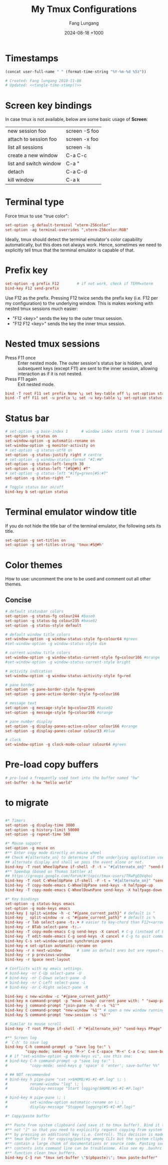 # -*-mode:org; coding:utf-8; time-stamp-pattern:"8/#\\+DATE:[ \t]+%Y-%02m-%02d %5z$" -*-
# Created: Fang Lungang 2024-08-14

#+TITLE: My Tmux Configurations
#+AUTHOR: Fang Lungang
#+DATE: 2024-08-18 +1000

* Timestamps

#+name: tangle-time-stamp
#+begin_src emacs-lisp :tangle no
(concat user-full-name " " (format-time-string "%Y-%m-%d %5z"))
#+end_src

#+begin_src conf :tangle ~/.tmux.conf :noweb yes
# Created: Fang lungang 2010-11-08
# Updated: <<tangle-time-stamp()>>
#+end_src

* Screen key bindings
In case tmux is not available, below are some basic usage of *Screen*:
| new session foo        | screen -S foo |
| attach to session foo  | screen -x foo |
| list all sessions      | screen -ls    |
| create a new window    | C-a C-c       |
| list and switch window | C-a "         |
| detach                 | C-a C-d       |
| kill window            | C-a k         |

* Terminal type

Force tmux to use "true color":
#+begin_src conf :tangle ~/.tmux.conf
set-option -g default-terminal "xterm-256color"
set-option -ag terminal-overrides ",xterm-256color:RGB"
#+end_src

Ideally, tmux should detect the terminal emulator's color capability automatically, but this does
not always work. Hence, sometimes we need to explicitly tell tmux that the terminal emulator is
capable of that.

* Prefix key
#+begin_src conf :tangle ~/.tmux.conf
set-option -g prefix F12        # if not work, check if TERM=xterm
bind-key F12 send-prefix
#+end_src

Use F12 as the prefix. Pressing F12 twice sends the prefix key (i.e. F12 per my configuration) to
the underlying window. This is makes working with nested tmux sessions much easier:
- "F12 <key>" sends the key to the outer tmux session.
- "F12 F12 <key>" sends the key the inner tmux session.

* Nested tmux sessions

- Press F11 once :: Enter nested mode. The outer session's status bar is hidden, and subsequent keys
  (except F11) are sent to the inner session, allowing interaction as if it is not nested.
- Press F11 again :: Exit nested mode.

#+begin_src conf :tangle ~/.tmux.conf
  bind -T root F11 set prefix None \; set key-table off \; set-option status off \; refresh-client -S
  bind -T off F11 set -u prefix \; set -u key-table \; set-option status on \; refresh-client -S
#+end_src

* Status bar
#+begin_src conf :tangle ~/.tmux.conf
  # set-option -g base-index 1      # window index starts from 1 instead of 0
  set-option -g status on
  set-window-option -g automatic-rename on
  set-window-option -g monitor-activity on
  # set-option -g status-utf8 on
  set-option -g status-justify right # centre
  # set-option -g window-status-format "#I:#W"
  set-option -g status-left-length 30
  set-option -g status-left "[#S@#h] #T"
  # set-option -g status-left "#[fg=green]#S:#T"
  set-option -g status-right ""

  # Toggle status bar on/off
  bind-key b set-option status
#+end_src

* Terminal emulator window title
If you do not hide the title bar of the terminal emulator, the following sets its title.
#+begin_src conf :tangle ~/.tmux.conf
set-option -g set-titles on
set-option -g set-titles-string 'tmux:#S@#h'
#+end_src

* Color themes

How to use: uncomment the one to be used and comment out all other themes.

** Concise
#+begin_src conf :tangle ~/.tmux.conf
  # default statusbar colors
  set-option -g status-fg colour244 #base0
  set-option -g status-bg colour235 #base02
  set-option -g status-style default

  # default window title colors
  set-window-option -g window-status-style fg=colour64 #green
  #set-window-option -g window-status-style dim

  # current window title colors
  set-window-option -g window-status-current-style fg=colour166 #orange
  #set-window-option -g window-status-current-style bright

  # activity indication
  set-window-option -g window-status-activity-style fg=red

  # pane border
  set-option -g pane-border-style fg=green
  set-option -g pane-active-border-style fg=colour166

  # message text
  set-option -g message-style bg=colour235 #base02
  set-option -g message-style fg=colour166 #orange

  # pane number display
  set-option -g display-panes-active-colour colour166 #orange
  set-option -g display-panes-colour colour33 #blue

  # clock
  set-window-option -g clock-mode-colour colour64 #green

#+end_src

** COMMENT Blocks

#+begin_src conf :tangle ~/.tmux.conf
  # default statusbar colors
  set-option -g status-fg colour235
  set-option -g status-bg colour244
  set-option -g status-attr default

  # default window title colors
  set-window-option -g window-status-fg default
  set-window-option -g window-status-bg colour64
  #set-window-option -g window-status-attr dim

  # current window title colors
  set-window-option -g window-status-current-bg colour166
  set-window-option -g window-status-current-fg default
  #set-window-option -g window-status-current-attr bright

  # activity indication
  set-window-option -g window-status-activity-bg red
  set-window-option -g window-status-activity-fg default
  set-window-option -g window-status-activity-attr none

  # pane border
  set-option -g pane-border-fg colour235
  set-option -g pane-active-border-fg colour240

  # message text
  set-option -g message-bg colour235
  set-option -g message-fg colour166

  # pane number display
  set-option -g display-panes-active-colour colour166
  set-option -g display-panes-colour colour33

  # clock
  set-window-option -g clock-mode-colour colour64
#+end_src

* Pre-load copy buffers

#+begin_src conf :tangle ~/.tmux.conf
  # pre-load a frequently used text into the buffer named "hw"
  set-buffer -b hw "hello world"
#+end_src

* to migrate
#+begin_src conf :tangle ~/.tmux.conf

#* Timers
set-option -g display-time 3000
set-option -g history-limit 50000
set-option -g repeat-time 500

#* Mouse support
set-option -g mouse on
#** Enter copy mode directly on mouse wheel
## Check #{alternate_on} to determine if the underlying application uses the
## alternate display and shall we pass the event alone or not.
bind-key -T root WheelUpPane if-shell -F -t = "#{alternate_on}" "send-keys -M" "select-pane -t =; copy-mode -e; send-keys -M"
#** Speedup (based on Thomas Sattler at
## https://groups.google.com/forum/#!topic/tmux-users/TRwPgEOVqho)
bind-key -T root C-WheelUpPane if-shell -F -t = "#{alternate_on}" "send-keys -M" "select-pane -t =; copy-mode -e; send-keys -M"
bind-key -T copy-mode-emacs C-WheelUpPane send-keys -X halfpage-up
bind-key -T copy-mode-emacs C-WheelDownPane send-keys -X halfpage-down

#* Key bindings
set-option -g status-keys emacs
set-option -g mode-keys emacs
bind-key | split-window -h -c "#{pane_current_path}" # default is "
bind-key _ split-window -v -c "#{pane_current_path}" # default is %
bind-key -r Tab select-pane -t:.+ # easier to key-chord than F12+<arrow>
bind-key -r BTab select-pane -t:.-
bind-key -T copy-mode-emacs C-g send-keys -X cancel # C-g (instead of ESC) to quit copy-mode
bind-key -T edit-mode-emacs C-g send-keys -X cancel # C-g to quit command editing
bind-key C-s set-window-option synchronize-panes
bind-key < set-option automatic-rename on
bind-key -r n next-window       # same as default ones but are repeat-able
bind-key -r p previous-window
bind-key -r Space next-layout

# Conflicts with my emacs settings.
# bind-key -nr C-Up select-pane -U
# bind-key -nr C-Down select-pane -D
# bind-key -nr C-Left select-pane -L
# bind-key -nr C-Right select-pane -R

bind-key c new-window -c "#{pane_current_path}"
bind-key m command-prompt -p "move (swap) current pane with: " "swap-pane -s %1"
bind-key j command-prompt "join-pane -h -d -s '%1'"
bind-key C command-prompt "new-window '%1'" # open a new window running given command
bind-key S command-prompt "new-session -s '%1'"

# Similar to mouse scroll
bind-key -T root PPage if-shell -F "#{alternate_on}" "send-keys PPage" "copy-mode -e; send-keys PPage"

#** Screen log
# `C-h' to save log
bind-key C-h command-prompt -p "save log to:" \
         "copy-mode; send-keys 'M->' C-e C-space 'M-<' C-a C-w; save-buffer %%"
# # if "set-window-option -g mode-keys vi", use this one:
# bind-key C-h command-prompt -p "save log to:" \
#          "copy-mode; send-keys g 'space' G 'enter'; save-buffer %%"

# ## NOT recommended
# bind-key h pipe-pane "cat >>$HOME/#S-#I-#P.log" \; \
#          rename-window "log" \; \
#          display-message "Start logging($HOME/#S-#I-#P.log)"

# bind-key H pipe-pane \; \
#          set-window-option automatic-rename on \; \
#          display-message "Stopped logging(#S-#I-#P.log)"

#* Copy/paste buffer

#** Paste from system clipboard (and save it to tmux buffer). Bind it to "C-]"
#** not "]" so that you need to explicitly request copying from system clipboard
#** by pressing an additional key (i.e. Control). This decision is made because
#** tmux buffer is for copying/pasting among CLIs but the system clipboard may
#** contain a large chunk of documentations or source code. Pasting such
#** contents into command line can be troublesome. Also see my .bashrc for the
#** function clean_tmux_buffers.
bind-key C-] run "tmux set-buffer \"$(pbpaste)\"; tmux paste-buffer"

#+end_src
